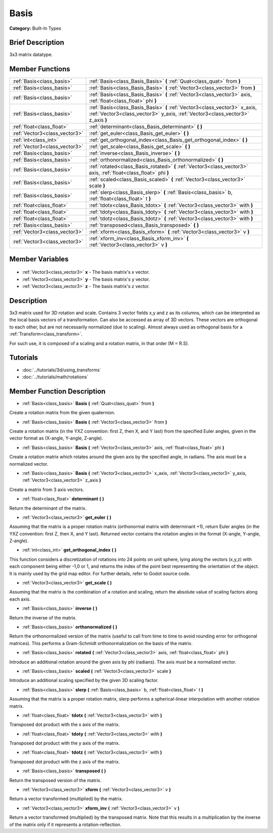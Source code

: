 .. Generated automatically by doc/tools/makerst.py in Godot's source tree.
.. DO NOT EDIT THIS FILE, but the Basis.xml source instead.
.. The source is found in doc/classes or modules/<name>/doc_classes.

.. _class_Basis:

Basis
=====

**Category:** Built-In Types

Brief Description
-----------------

3x3 matrix datatype.

Member Functions
----------------

+--------------------------------+--------------------------------------------------------------------------------------------------------------------------------------------------------------+
| :ref:`Basis<class_basis>`      | :ref:`Basis<class_Basis_Basis>` **(** :ref:`Quat<class_quat>` from **)**                                                                                     |
+--------------------------------+--------------------------------------------------------------------------------------------------------------------------------------------------------------+
| :ref:`Basis<class_basis>`      | :ref:`Basis<class_Basis_Basis>` **(** :ref:`Vector3<class_vector3>` from **)**                                                                               |
+--------------------------------+--------------------------------------------------------------------------------------------------------------------------------------------------------------+
| :ref:`Basis<class_basis>`      | :ref:`Basis<class_Basis_Basis>` **(** :ref:`Vector3<class_vector3>` axis, :ref:`float<class_float>` phi **)**                                                |
+--------------------------------+--------------------------------------------------------------------------------------------------------------------------------------------------------------+
| :ref:`Basis<class_basis>`      | :ref:`Basis<class_Basis_Basis>` **(** :ref:`Vector3<class_vector3>` x_axis, :ref:`Vector3<class_vector3>` y_axis, :ref:`Vector3<class_vector3>` z_axis **)** |
+--------------------------------+--------------------------------------------------------------------------------------------------------------------------------------------------------------+
| :ref:`float<class_float>`      | :ref:`determinant<class_Basis_determinant>` **(** **)**                                                                                                      |
+--------------------------------+--------------------------------------------------------------------------------------------------------------------------------------------------------------+
| :ref:`Vector3<class_vector3>`  | :ref:`get_euler<class_Basis_get_euler>` **(** **)**                                                                                                          |
+--------------------------------+--------------------------------------------------------------------------------------------------------------------------------------------------------------+
| :ref:`int<class_int>`          | :ref:`get_orthogonal_index<class_Basis_get_orthogonal_index>` **(** **)**                                                                                    |
+--------------------------------+--------------------------------------------------------------------------------------------------------------------------------------------------------------+
| :ref:`Vector3<class_vector3>`  | :ref:`get_scale<class_Basis_get_scale>` **(** **)**                                                                                                          |
+--------------------------------+--------------------------------------------------------------------------------------------------------------------------------------------------------------+
| :ref:`Basis<class_basis>`      | :ref:`inverse<class_Basis_inverse>` **(** **)**                                                                                                              |
+--------------------------------+--------------------------------------------------------------------------------------------------------------------------------------------------------------+
| :ref:`Basis<class_basis>`      | :ref:`orthonormalized<class_Basis_orthonormalized>` **(** **)**                                                                                              |
+--------------------------------+--------------------------------------------------------------------------------------------------------------------------------------------------------------+
| :ref:`Basis<class_basis>`      | :ref:`rotated<class_Basis_rotated>` **(** :ref:`Vector3<class_vector3>` axis, :ref:`float<class_float>` phi **)**                                            |
+--------------------------------+--------------------------------------------------------------------------------------------------------------------------------------------------------------+
| :ref:`Basis<class_basis>`      | :ref:`scaled<class_Basis_scaled>` **(** :ref:`Vector3<class_vector3>` scale **)**                                                                            |
+--------------------------------+--------------------------------------------------------------------------------------------------------------------------------------------------------------+
| :ref:`Basis<class_basis>`      | :ref:`slerp<class_Basis_slerp>` **(** :ref:`Basis<class_basis>` b, :ref:`float<class_float>` t **)**                                                         |
+--------------------------------+--------------------------------------------------------------------------------------------------------------------------------------------------------------+
| :ref:`float<class_float>`      | :ref:`tdotx<class_Basis_tdotx>` **(** :ref:`Vector3<class_vector3>` with **)**                                                                               |
+--------------------------------+--------------------------------------------------------------------------------------------------------------------------------------------------------------+
| :ref:`float<class_float>`      | :ref:`tdoty<class_Basis_tdoty>` **(** :ref:`Vector3<class_vector3>` with **)**                                                                               |
+--------------------------------+--------------------------------------------------------------------------------------------------------------------------------------------------------------+
| :ref:`float<class_float>`      | :ref:`tdotz<class_Basis_tdotz>` **(** :ref:`Vector3<class_vector3>` with **)**                                                                               |
+--------------------------------+--------------------------------------------------------------------------------------------------------------------------------------------------------------+
| :ref:`Basis<class_basis>`      | :ref:`transposed<class_Basis_transposed>` **(** **)**                                                                                                        |
+--------------------------------+--------------------------------------------------------------------------------------------------------------------------------------------------------------+
| :ref:`Vector3<class_vector3>`  | :ref:`xform<class_Basis_xform>` **(** :ref:`Vector3<class_vector3>` v **)**                                                                                  |
+--------------------------------+--------------------------------------------------------------------------------------------------------------------------------------------------------------+
| :ref:`Vector3<class_vector3>`  | :ref:`xform_inv<class_Basis_xform_inv>` **(** :ref:`Vector3<class_vector3>` v **)**                                                                          |
+--------------------------------+--------------------------------------------------------------------------------------------------------------------------------------------------------------+

Member Variables
----------------

  .. _class_Basis_x:

- :ref:`Vector3<class_vector3>` **x** - The basis matrix's x vector.

  .. _class_Basis_y:

- :ref:`Vector3<class_vector3>` **y** - The basis matrix's y vector.

  .. _class_Basis_z:

- :ref:`Vector3<class_vector3>` **z** - The basis matrix's z vector.


Description
-----------

3x3 matrix used for 3D rotation and scale. Contains 3 vector fields x,y and z as its columns, which can be interpreted as the local basis vectors of a transformation. Can also be accessed as array of 3D vectors. These vectors are orthogonal to each other, but are not necessarily normalized (due to scaling). Almost always used as orthogonal basis for a :ref:`Transform<class_transform>`.

For such use, it is composed of a scaling and a rotation matrix, in that order (M = R.S).

Tutorials
---------

- :doc:`../tutorials/3d/using_transforms`
- :doc:`../tutorials/math/rotations`

Member Function Description
---------------------------

.. _class_Basis_Basis:

- :ref:`Basis<class_basis>` **Basis** **(** :ref:`Quat<class_quat>` from **)**

Create a rotation matrix from the given quaternion.

.. _class_Basis_Basis:

- :ref:`Basis<class_basis>` **Basis** **(** :ref:`Vector3<class_vector3>` from **)**

Create a rotation matrix (in the YXZ convention: first Z, then X, and Y last) from the specified Euler angles, given in the vector format as (X-angle, Y-angle, Z-angle).

.. _class_Basis_Basis:

- :ref:`Basis<class_basis>` **Basis** **(** :ref:`Vector3<class_vector3>` axis, :ref:`float<class_float>` phi **)**

Create a rotation matrix which rotates around the given axis by the specified angle, in radians. The axis must be a normalized vector.

.. _class_Basis_Basis:

- :ref:`Basis<class_basis>` **Basis** **(** :ref:`Vector3<class_vector3>` x_axis, :ref:`Vector3<class_vector3>` y_axis, :ref:`Vector3<class_vector3>` z_axis **)**

Create a matrix from 3 axis vectors.

.. _class_Basis_determinant:

- :ref:`float<class_float>` **determinant** **(** **)**

Return the determinant of the matrix.

.. _class_Basis_get_euler:

- :ref:`Vector3<class_vector3>` **get_euler** **(** **)**

Assuming that the matrix is a proper rotation matrix (orthonormal matrix with determinant +1), return Euler angles (in the YXZ convention: first Z, then X, and Y last). Returned vector contains the rotation angles in the format (X-angle, Y-angle, Z-angle).

.. _class_Basis_get_orthogonal_index:

- :ref:`int<class_int>` **get_orthogonal_index** **(** **)**

This function considers a discretization of rotations into 24 points on unit sphere, lying along the vectors (x,y,z) with each component being either -1,0 or 1, and returns the index of the point best representing the orientation of the object. It is mainly used by the grid map editor. For further details, refer to Godot source code.

.. _class_Basis_get_scale:

- :ref:`Vector3<class_vector3>` **get_scale** **(** **)**

Assuming that the matrix is the combination of a rotation and scaling, return the absolute value of scaling factors along each axis.

.. _class_Basis_inverse:

- :ref:`Basis<class_basis>` **inverse** **(** **)**

Return the inverse of the matrix.

.. _class_Basis_orthonormalized:

- :ref:`Basis<class_basis>` **orthonormalized** **(** **)**

Return the orthonormalized version of the matrix (useful to call from time to time to avoid rounding error for orthogonal matrices). This performs a Gram-Schmidt orthonormalization on the basis of the matrix.

.. _class_Basis_rotated:

- :ref:`Basis<class_basis>` **rotated** **(** :ref:`Vector3<class_vector3>` axis, :ref:`float<class_float>` phi **)**

Introduce an additional rotation around the given axis by phi (radians). The axis must be a normalized vector.

.. _class_Basis_scaled:

- :ref:`Basis<class_basis>` **scaled** **(** :ref:`Vector3<class_vector3>` scale **)**

Introduce an additional scaling specified by the given 3D scaling factor.

.. _class_Basis_slerp:

- :ref:`Basis<class_basis>` **slerp** **(** :ref:`Basis<class_basis>` b, :ref:`float<class_float>` t **)**

Assuming that the matrix is a proper rotation matrix, slerp performs a spherical-linear interpolation with another rotation matrix.

.. _class_Basis_tdotx:

- :ref:`float<class_float>` **tdotx** **(** :ref:`Vector3<class_vector3>` with **)**

Transposed dot product with the x axis of the matrix.

.. _class_Basis_tdoty:

- :ref:`float<class_float>` **tdoty** **(** :ref:`Vector3<class_vector3>` with **)**

Transposed dot product with the y axis of the matrix.

.. _class_Basis_tdotz:

- :ref:`float<class_float>` **tdotz** **(** :ref:`Vector3<class_vector3>` with **)**

Transposed dot product with the z axis of the matrix.

.. _class_Basis_transposed:

- :ref:`Basis<class_basis>` **transposed** **(** **)**

Return the transposed version of the matrix.

.. _class_Basis_xform:

- :ref:`Vector3<class_vector3>` **xform** **(** :ref:`Vector3<class_vector3>` v **)**

Return a vector transformed (multiplied) by the matrix.

.. _class_Basis_xform_inv:

- :ref:`Vector3<class_vector3>` **xform_inv** **(** :ref:`Vector3<class_vector3>` v **)**

Return a vector transformed (multiplied) by the transposed matrix. Note that this results in a multiplication by the inverse of the matrix only if it represents a rotation-reflection.


